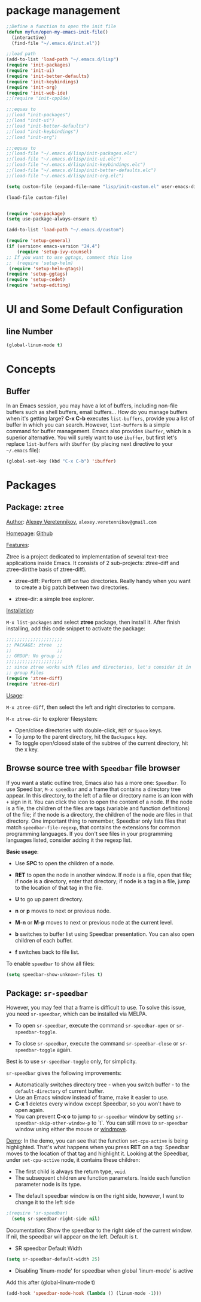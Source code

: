 * package management
#+BEGIN_SRC emacs-lisp
;;Define a function to open the init file
(defun myfun/open-my-emacs-init-file()
  (interactive)
  (find-file "~/.emacs.d/init.el")) 

;;load path
(add-to-list 'load-path "~/.emacs.d/lisp")
(require 'init-packages)
(require 'init-ui)
(require 'init-better-defaults)
(require 'init-keybindings)
(require 'init-org)
(require 'init-web-ide)
;;(require 'init-cppIde)

;;;equas to
;;(load "init-packages")
;;(load "init-ui")
;;(load "init-better-defaults")
;;(load "init-keybindings")
;;(load "init-org")

;;;equas to
;;(load-file "~/.emacs.d/lisp/init-packages.elc")
;;(load-file "~/.emacs.d/lisp/init-ui.elc")
;;(load-file "~/.emacs.d/lisp/init-keybindings.elc")
;;(load-file "~/.emacs.d/lisp/init-better-defaults.elc")
;;(load-file "~/.emacs.d/lisp/init-org.elc")

(setq custom-file (expand-file-name "lisp/init-custom.el" user-emacs-directory))

(load-file custom-file)


(require 'use-package)
(setq use-package-always-ensure t)

(add-to-list 'load-path "~/.emacs.d/custom")

(require 'setup-general)
(if (version< emacs-version "24.4")
    (require 'setup-ivy-counsel)
;; If you want to use ggtags, comment this line 
;;  (require 'setup-helm)
 (require 'setup-helm-gtags))
(require 'setup-ggtags)
(require 'setup-cedet)
(require 'setup-editing)

#+END_SRC
* UI and Some Default Configuration
** line Number
#+BEGIN_SRC emacs-lisp
(global-linum-mode t)
#+END_SRC
* Concepts
** Buffer
In an Emacs session, you may have a lot of buffers, including
non-file buffers such as shell buffers, email buffers... How do you
manage buffers when it's getting large? *C-x C-b* executes
=list-buffers=, provide you a list of buffer in which you can
search. However, =list-buffers= is a simple command for buffer
management. Emacs also provides =ibuffer=, which is a superior
alternative. You will surely want to use =ibuffer=, but first let's
replace =list-buffers= with =ibuffer= (by placing next directive to your =~/.emacs= file):

#+begin_src emacs-lisp
  (global-set-key (kbd "C-x C-b") 'ibuffer)
#+end_src

* Packages
** Package: =ztree=
:PROPERTIES:
:ID:       509e175b-8d72-472d-ad1c-7e96c647cb77
:END:
_Author_: [[https://github.com/fourier][Alexey Veretennikov]], =alexey.veretennikov@gmail.com=

_Homepage_: [[https://github.com/fourier/ztree][Github]]

_Features_:

Ztree is a project dedicated to implementation of several text-tree
applications inside Emacs. It consists of 2 sub-projects: ztree-diff
and ztree-dir(the basis of ztree-diff).

- ztree-diff: Perform diff on two directories. Really handy when you
  want to create a big patch between two directories.

[[file:static/part3/ztree-diff.png][file:static/part3/ztree-diff.png]]

- ztree-dir: a simple tree explorer.

[[file:static/part3/ztree-dir.png][file:static/part3/ztree-dir.png]]

_Installation_:

=M-x list-packages= and select *ztree* package, then install
it. After finish installing, add this code snippet to activate the
package:

#+begin_src emacs-lisp
  ;;;;;;;;;;;;;;;;;;;;;
  ;; PACKAGE: ztree  ;;
  ;;                 ;;
  ;; GROUP: No group ;;
  ;;;;;;;;;;;;;;;;;;;;;
  ;; since ztree works with files and directories, let's consider it in
  ;; group Files
  (require 'ztree-diff)
  (require 'ztree-dir)
#+end_src

_Usage_:

=M-x ztree-diff=, then select the left and right directories to
compare.

=M-x ztree-dir= to explorer filesystem:

- Open/close directories with double-click, =RET= or =Space= keys.
- To jump to the parent directory, hit the =Backspace= key.
- To toggle open/closed state of the subtree of the current directory,
  hit the x key.

** Browse source tree with =Speedbar= file browser
:PROPERTIES:
:ID: speedbar
:END:
If you want a static outline tree, Emacs also has a more one:
=Speedbar=. To use Speed bar, =M-x speedbar= and a frame that contains
a directory tree appear. In this directory, to the left of a file or
directory name is an icon with =+= sign in it. You can click the icon
to open the content of a node. If the node is a file, the children of
the files are tags (variable and function definitions) of the file; if
the node is a directory, the children of the node are files in that
directory. One important thing to remember, Speedbar only lists files
that match =speedbar-file-regexp=, that contains the extensions for
common programming languages. If you don't see files in your
programming languages listed, consider adding it the regexp list. 

*Basic usage*:

- Use *SPC* to open the children of a node.

- *RET* to open the node in another window. If node is a file, open
  that file; if node is a directory, enter that directory; if node is
  a tag in a file, jump to the location of that tag in the file.

- *U* to go up parent directory.

- *n* or *p* moves to next or previous node.

- *M-n* or *M-p* moves to next or previous node at the current level.

- *b* switches to buffer list using Speedbar presentation. You can
  also open children of each buffer.

- *f* switches back to file list.

To enable =speedbar= to show all files:

#+begin_src emacs-lisp
  (setq speedbar-show-unknown-files t)
#+end_src

** Package: =sr-speedbar=
:PROPERTIES:
:ID:       1824d791-2592-4efa-90b7-845e6a68681d
:END:

However, you may feel that a frame is difficult to use. To solve this
issue, you need =sr-speedbar=, which can be installed via
MELPA.

- To open =sr-speedbar=, execute the command =sr-speedbar-open= or
  =sr-speedbar-toggle=.

- To close =sr-speedbar=, execute the command =sr-speedbar-close= or
  =sr-speedbar-toggle= again.

Best is to use =sr-speedbar-toggle= only, for simplicity.

=sr-speedbar= gives the following improvements:

- Automatically switches directory tree - when you switch buffer - to
  the =default-directory= of current buffer.
- Use an Emacs window instead of frame, make it easier to use.
- *C-x 1* deletes every window except Speedbar, so you won't have to
  open again.
- You can prevent *C-x o* to jump to =sr-speedbar= window by setting
  =sr-speedbar-skip-other-window-p= to `t`. You can still move to
  =sr-speedbar= window using either the mouse or [[http://www.emacswiki.org/emacs-en/WindMove][windmove]].

_Demo_: In the demo, you can see that the function =set-cpu-active= is
being highlighted. That's what happens when you press *RET* on a tag:
Speedbar moves to the location of that tag and highlight it. Looking
at the Speedbar, under =set-cpu-active= node, it contains these
children:

- The first child is always the return type, =void=.
- The subsequent children are function parameters. Inside each
  function parameter node is its type.

[[file:static/c-ide/sr-speedbar.gif][file:static/c-ide/sr-speedbar.gif]]

- The default speedbar window is on the right side, however, I want to change it to the left side

#+BEGIN_SRC emacs-lisp
;(require 'sr-speedbar)
  (setq sr-speedbar-right-side nil)
#+END_SRC

Documentation:
Show the speedbar to the right side of the current window.
If nil, the speedbar will appear on the left.
Default is t.

- SR speedbar Default Width
#+BEGIN_SRC emacs-lisp
 (setq sr-speedbar-default-width 25)
#+END_SRC

- Disabling 'linum-mode' for speedbar when global 'linum-mode' is active
Add this after (global-linum-mode t)

#+BEGIN_SRC emacs-lisp
  (add-hook 'speedbar-mode-hook (lambda () (linum-mode -1)))
#+END_SRC
